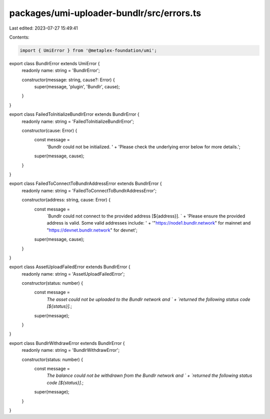 packages/umi-uploader-bundlr/src/errors.ts
==========================================

Last edited: 2023-07-27 15:49:41

Contents:

.. code-block:: ts

    import { UmiError } from '@metaplex-foundation/umi';

export class BundlrError extends UmiError {
  readonly name: string = 'BundlrError';

  constructor(message: string, cause?: Error) {
    super(message, 'plugin', 'Bundlr', cause);
  }
}

export class FailedToInitializeBundlrError extends BundlrError {
  readonly name: string = 'FailedToInitializeBundlrError';

  constructor(cause: Error) {
    const message =
      'Bundlr could not be initialized. ' +
      'Please check the underlying error below for more details.';
    super(message, cause);
  }
}

export class FailedToConnectToBundlrAddressError extends BundlrError {
  readonly name: string = 'FailedToConnectToBundlrAddressError';

  constructor(address: string, cause: Error) {
    const message =
      `Bundlr could not connect to the provided address [${address}]. ` +
      'Please ensure the provided address is valid. Some valid addresses include: ' +
      '"https://node1.bundlr.network" for mainnet and "https://devnet.bundlr.network" for devnet';
    super(message, cause);
  }
}

export class AssetUploadFailedError extends BundlrError {
  readonly name: string = 'AssetUploadFailedError';

  constructor(status: number) {
    const message =
      `The asset could not be uploaded to the Bundlr network and ` +
      `returned the following status code [${status}].`;
    super(message);
  }
}

export class BundlrWithdrawError extends BundlrError {
  readonly name: string = 'BundlrWithdrawError';

  constructor(status: number) {
    const message =
      `The balance could not be withdrawn from the Bundlr network and ` +
      `returned the following status code [${status}].`;
    super(message);
  }
}


